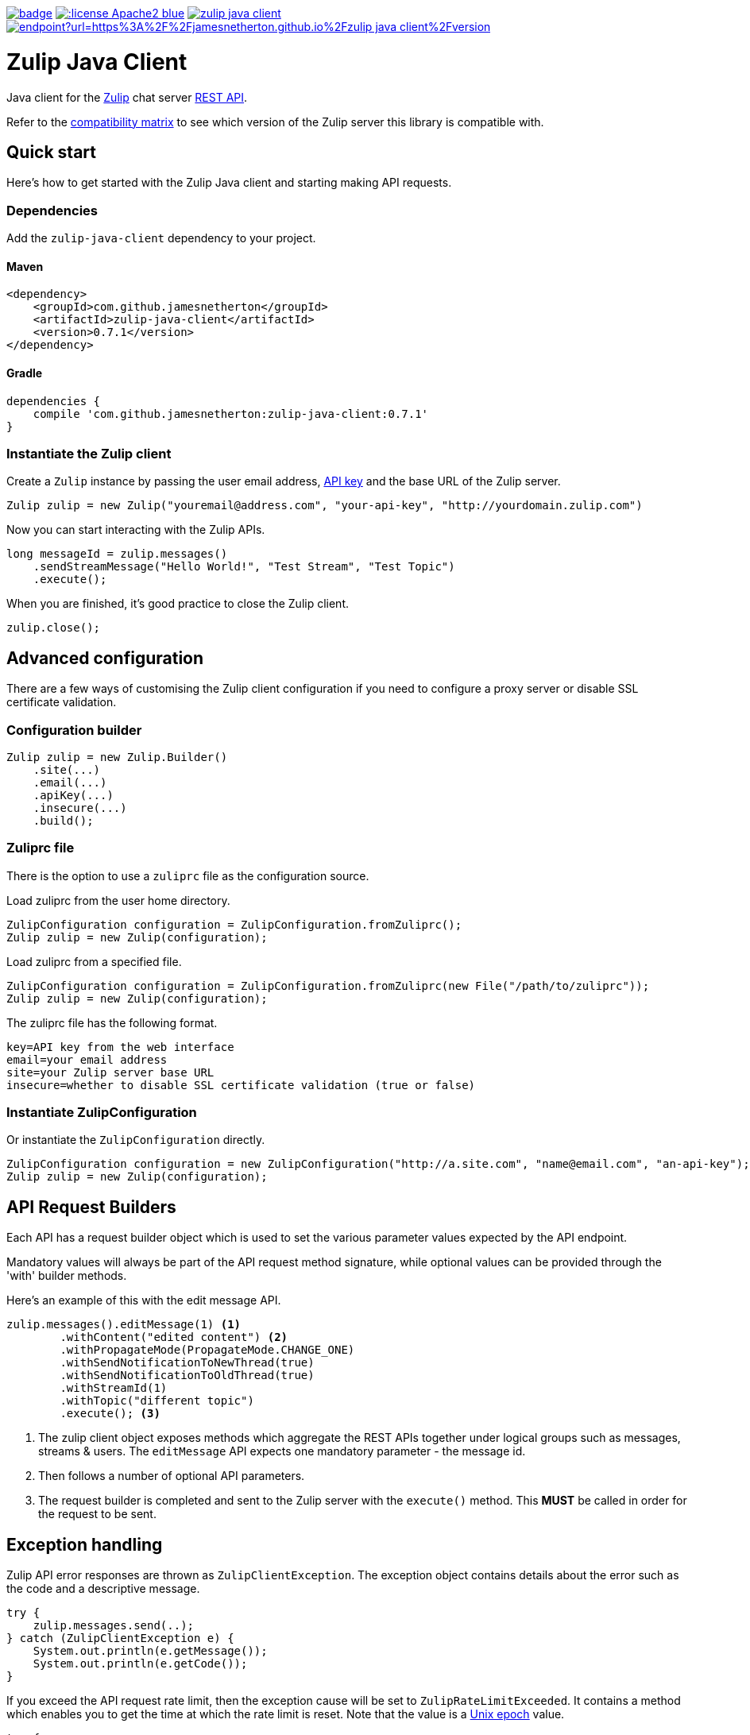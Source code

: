 image:https://github.com/jamesnetherton/zulip-java-client/workflows/Zulip%20Java%20Client%20CI/badge.svg[title="Zulip Java Client CI", link="https://github.com/jamesnetherton/zulip-java-client/actions?query=workflow%3A%22Zulip+Java+Client+CI%22+branch%3Amaster"]
image:https://img.shields.io/:license-Apache2-blue.svg[title="License", link="http://www.apache.org/licenses/LICENSE-2.0"]
image:https://img.shields.io/maven-central/v/com.github.jamesnetherton/zulip-java-client.svg?maxAge=600[title="Maven Central", link="http://search.maven.org/#search%7Cga%7C1%7Cg%3Acom.github.jamesnetherton%20a%3Azulip-java-client"]
image:https://img.shields.io/endpoint?url=https%3A%2F%2Fjamesnetherton.github.io%2Fzulip-java-client%2Fversion.json[title="JavaDoc", link="https://jamesnetherton.github.io/zulip-java-client/0.7.1/index.html"]

= Zulip Java Client

Java client for the https://zulip.com[Zulip] chat server https://zulip.com/api/rest[REST API].

Refer to the https://github.com/jamesnetherton/zulip-java-client/blob/master/COMPATIBILITY.adoc[compatibility matrix] to see which version of the Zulip server this library is compatible with.

== Quick start

Here's how to get started with the Zulip Java client and starting making API requests.

=== Dependencies

Add the `zulip-java-client` dependency to your project.

==== Maven

[source,xml]
----
<dependency>
    <groupId>com.github.jamesnetherton</groupId>
    <artifactId>zulip-java-client</artifactId>
    <version>0.7.1</version>
</dependency>
----

==== Gradle

[source,groovy]
----
dependencies {
    compile 'com.github.jamesnetherton:zulip-java-client:0.7.1'
}
----

=== Instantiate the Zulip client

Create a `Zulip` instance by passing the user email address, https://zulip.com/api/api-keys[API key] and the base URL of the Zulip server.
[source,java]
----
Zulip zulip = new Zulip("youremail@address.com", "your-api-key", "http://yourdomain.zulip.com")
----

Now you can start interacting with the Zulip APIs.

[source,java]
----
long messageId = zulip.messages()
    .sendStreamMessage("Hello World!", "Test Stream", "Test Topic")
    .execute();
----

When you are finished, it's good practice to close the Zulip client.

[source,java]
----
zulip.close();
----

== Advanced configuration

There are a few ways of customising the Zulip client configuration if you need to configure a proxy server or disable SSL certificate validation.

=== Configuration builder
[source,java]
----
Zulip zulip = new Zulip.Builder()
    .site(...)
    .email(...)
    .apiKey(...)
    .insecure(...)
    .build();
----

=== Zuliprc file
There is the option to use a `zuliprc` file as the configuration source.

Load zuliprc from the user home directory.
[source,java]
----
ZulipConfiguration configuration = ZulipConfiguration.fromZuliprc();
Zulip zulip = new Zulip(configuration);
----

Load zuliprc from a specified file.
[source,java]
----
ZulipConfiguration configuration = ZulipConfiguration.fromZuliprc(new File("/path/to/zuliprc"));
Zulip zulip = new Zulip(configuration);
----

The zuliprc file has the following format.
[source,properties]
----
key=API key from the web interface
email=your email address
site=your Zulip server base URL
insecure=whether to disable SSL certificate validation (true or false)
----

=== Instantiate ZulipConfiguration
Or instantiate the `ZulipConfiguration` directly.
[source,java]
----
ZulipConfiguration configuration = new ZulipConfiguration("http://a.site.com", "name@email.com", "an-api-key");
Zulip zulip = new Zulip(configuration);
----

== API Request Builders

Each API has a request builder object which is used to set the various parameter values expected by the API endpoint.

Mandatory values will always be part of the API request method signature, while optional values can be provided through the 'with' builder methods.

Here's an example of this with the edit message API.

[source,java]
----
zulip.messages().editMessage(1) <1>
        .withContent("edited content") <2>
        .withPropagateMode(PropagateMode.CHANGE_ONE)
        .withSendNotificationToNewThread(true)
        .withSendNotificationToOldThread(true)
        .withStreamId(1)
        .withTopic("different topic")
        .execute(); <3>
----
<1> The zulip client object exposes methods which aggregate the REST APIs together under logical groups such as messages, streams & users. The `editMessage` API expects one mandatory parameter - the message id.

<2> Then follows a number of optional API parameters.

<3> The request builder is completed and sent to the Zulip server with the `execute()` method. This *MUST* be called in order for the request to be sent.

== Exception handling

Zulip API error responses are thrown as `ZulipClientException`. The exception object contains details about the error such as the code and a descriptive message.

[source,java]
----
try {
    zulip.messages.send(..);
} catch (ZulipClientException e) {
    System.out.println(e.getMessage());
    System.out.println(e.getCode());
}
----

If you exceed the API request rate limit, then the exception cause will be set to `ZulipRateLimitExceeded`. It contains a method which enables you to get the time at which the rate limit is reset. Note that the value is a https://en.wikipedia.org/wiki/Unix_time[Unix epoch] value.

[source,java]
----
try {
    zulip.messages.send(..);
} catch (ZulipClientException e) {
    Throwable cause = e.getCause();
    if (cause instanceof ZulipRateLimitExceededException) {
        ZulipRateLimitExceededException rle = (ZulipRateLimitExceededException) cause;
        System.out.println(rle.getReteLimitReset());
    }
}
----

== Real time events API

There is some limited and experimental support for the Zulip https://zulip.com/api/real-time-events[real-time events API].

At present it is only possible to consume events whenever new messages are posted.

To consume messages posted to all streams.

[source,java]
----
EventPoller eventPoller = zulip.events().captureMessageEvents(new MessageEventListener() {
    @Override
    public void onEvent(Message event) {
        System.out.println(event.getContent());
    }
});

eventPoller.start();

// Do useful app work

eventPoller.stop();
----

To filter messages you may use one or more https://zulip.com/api/construct-narrow[narrow] expressions.

[source,java]
----
EventPoller eventPoller = zulip.events().captureMessageEvents(new MessageEventListener() {
    @Override
    public void onEvent(Message event) {
        System.out.println(event.getContent());
    }
}, Narrow.of("stream", "my-stream-name"));

eventPoller.start();

// Do useful app work

eventPoller.stop();
----
